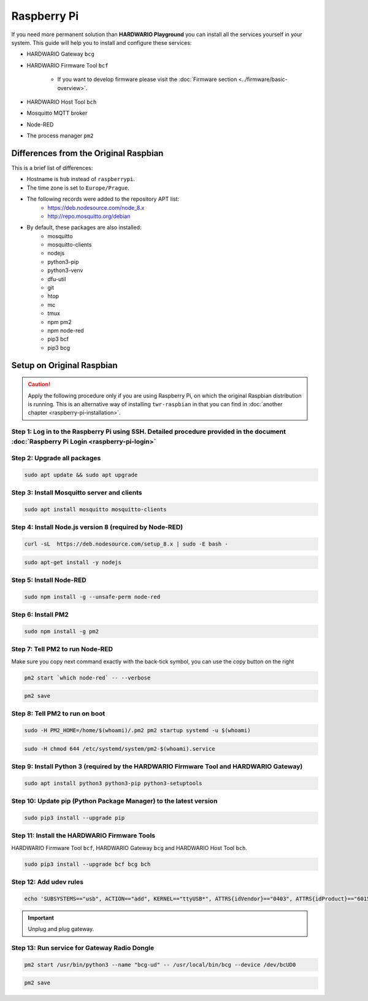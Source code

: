 ############
Raspberry Pi
############

If you need more permanent solution than **HARDWARIO Playground** you can install all the services yourself in your system.
This guide will help you to install and configure these services:

- HARDWARIO Gateway ``bcg``
- HARDWARIO Firmware Tool ``bcf``

    - If you want to develop firmware please visit the :doc:`Firmware section <../firmware/basic-overview>`.

- HARDWARIO Host Tool ``bch``
- Mosquitto MQTT broker
- Node-RED
- The process manager ``pm2``

**************************************
Differences from the Original Raspbian
**************************************

This is a brief list of differences:

- Hostname is ``hub`` instead of ``raspberrypi``.
- The time zone is set to ``Europe/Prague``.
- The following records were added to the repository APT list:
    - https://deb.nodesource.com/node_8.x
    - http://repo.mosquitto.org/debian
- By default, these packages are also installed:
    - mosquitto
    - mosquitto-clients
    - nodejs
    - python3-pip
    - python3-venv
    - dfu-util
    - git
    - htop
    - mc
    - tmux
    - npm pm2
    - npm node-red
    - pip3 bcf
    - pip3 bcg

.. _setup-original-raspbian:

**************************
Setup on Original Raspbian
**************************

.. caution::

    Apply the following procedure only if you are using Raspberry Pi, on which the original Raspbian distribution is running.
    This is an alternative way of installing ``twr-raspbian`` in that you can find in :doc:`another chapter <raspberry-pi-installation>`.

Step 1: Log in to the Raspberry Pi using SSH. Detailed procedure provided in the document :doc:`Raspberry Pi Login <raspberry-pi-login>`
****************************************************************************************************************************************

Step 2: Upgrade all packages
****************************

.. code-block:: console

    sudo apt update && sudo apt upgrade

Step 3: Install Mosquitto server and clients
********************************************

.. code-block:: console

    sudo apt install mosquitto mosquitto-clients

Step 4: Install Node.js version 8 (required by Node-RED)
********************************************************

.. code-block:: console

    curl -sL  https://deb.nodesource.com/setup_8.x | sudo -E bash -

.. code-block:: console

    sudo apt-get install -y nodejs

Step 5: Install Node-RED
************************

.. code-block:: console

    sudo npm install -g --unsafe-perm node-red

Step 6: Install PM2
*******************

.. code-block:: console

    sudo npm install -g pm2

Step 7: Tell PM2 to run Node-RED
********************************

Make sure you copy next command exactly with the back-tick symbol, you can use the copy button on the right

.. code-block:: console

    pm2 start `which node-red` -- --verbose

.. code-block:: console

    pm2 save

Step 8: Tell PM2 to run on boot
*******************************

.. code-block:: console

    sudo -H PM2_HOME=/home/$(whoami)/.pm2 pm2 startup systemd -u $(whoami)

.. code-block:: console

    sudo -H chmod 644 /etc/systemd/system/pm2-$(whoami).service

Step 9: Install Python 3 (required by the HARDWARIO Firmware Tool and HARDWARIO Gateway)
****************************************************************************************

.. code-block:: console

    sudo apt install python3 python3-pip python3-setuptools

Step 10: Update pip (Python Package Manager) to the latest version
******************************************************************

.. code-block:: console

    sudo pip3 install --upgrade pip

Step 11: Install the HARDWARIO Firmware Tools
*********************************************

HARDWARIO Firmware Tool ``bcf``, HARDWARIO Gateway ``bcg`` and HARDWARIO Host Tool ``bch``.

.. code-block:: console

    sudo pip3 install --upgrade bcf bcg bch

Step 12: Add udev rules
***********************

.. code-block:: console

    echo 'SUBSYSTEMS=="usb", ACTION=="add", KERNEL=="ttyUSB*", ATTRS{idVendor}=="0403", ATTRS{idProduct}=="6015", ATTRS{serial}=="bc-usb-dongle*", SYMLINK+="bcUD%n", TAG+="systemd", ENV{SYSTEMD_ALIAS}="/dev/bcUD%n"'  | sudo tee --append /etc/udev/rules.d/58-bigclown-usb-dongle.rules

.. important::

    Unplug and plug gateway.

Step 13: Run service for Gateway Radio Dongle
*********************************************

.. code-block:: console

    pm2 start /usr/bin/python3 --name "bcg-ud" -- /usr/local/bin/bcg --device /dev/bcUD0

.. code-block:: console

    pm2 save
